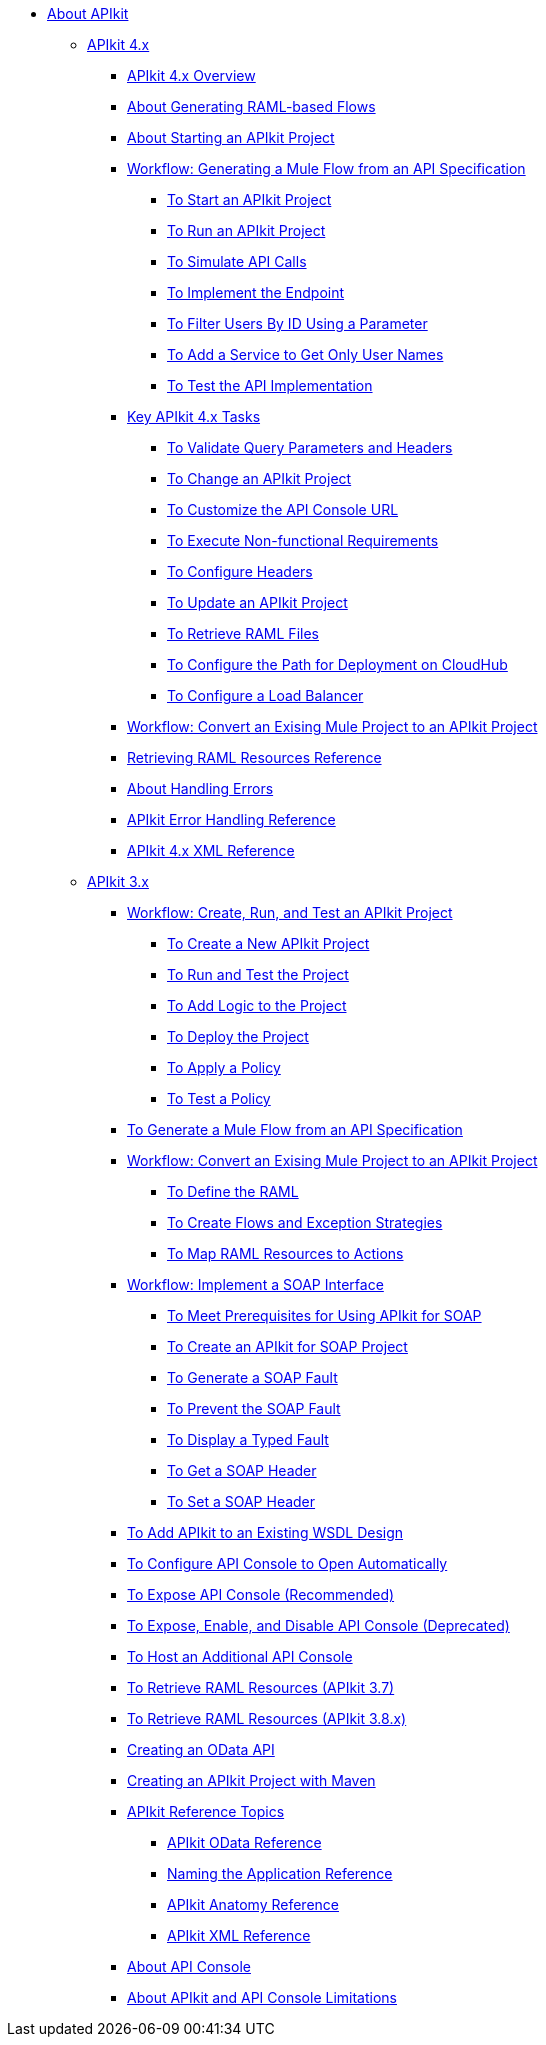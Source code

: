 // TOC File


* link:/apikit/[About APIkit]
** link:/apikit/apikit-4-index[APIkit 4.x]
*** link:/apikit/overview-4[APIkit 4.x Overview]
*** link:/apikit/apikit-4-raml-flow-concept[About Generating RAML-based Flows]
*** link:/apikit/start-apikit-concept[About Starting an APIkit Project]
*** link:/apikit/apikit-4-generate-workflow[Workflow: Generating a Mule Flow from an API Specification]
**** link:/apikit/start-project-task[To Start an APIkit Project]
**** link:/apikit/run-apikit-task[To Run an APIkit Project]
**** link:/apikit/apikit-simulate[To Simulate API Calls]
**** link:/apikit/implement-endpoint-task[To Implement the Endpoint]
**** link:/apikit/filter-users-id-task[To Filter Users By ID Using a Parameter]
**** link:/apikit/add-names-service-task[To Add a Service to Get Only User Names]
**** link:/apikit/test-api-task[To Test the API Implementation]

*** link:/apikit/apikit-4-tasks-index[Key APIkit 4.x Tasks]
**** link:/apikit/validate-4-task[To Validate Query Parameters and Headers]
**** link:/apikit/regenerate-flows[To Change an APIkit Project]
**** link:/apikit/customize-console-url-4-task[To Customize the API Console URL]
**** link:/apikit/execute-nonfunctional-requirements-4-task[To Execute Non-functional Requirements]
**** link:/apikit/configure-headers4-task[To Configure Headers]
**** link:/apikit/update-4-task[To Update an APIkit Project]
**** link:/apikit/retrieve-raml-task[To Retrieve RAML Files]
**** link:/apikit/configure-cloudhub-path-task[To Configure the Path for Deployment on CloudHub]
**** link:/apikit/configure-load-balancer-task[To Configure a Load Balancer]
*** link:/apikit/apikit-workflow-convert-existing[Workflow: Convert an Exising Mule Project to an APIkit Project]
*** link:/apikit/apikit-retrieve-raml[Retrieving RAML Resources Reference]
*** link:/apikit/handle-errors-4-concept[About Handling Errors]
*** link:/apikit/apikit-error-handling-reference[APIkit Error Handling Reference]
*** link:/apikit/apikit-4-xml-reference[APIkit 4.x XML Reference]

** link:/apikit/apikit-3-index[APIkit 3.x]



*** link:/apikit/apikit-tutorial[Workflow: Create, Run, and Test an APIkit Project]
**** link:/apikit/apikit-create[To Create a New APIkit Project]
**** link:/apikit/apikit-run-test[To Run and Test the Project]
**** link:/apikit/apikit-add-logic[To Add Logic to the Project]
**** link:/apikit/apikit-deploy[To Deploy the Project]
**** link:/apikit/apikit-apply-policy[To Apply a Policy]
**** link:/apikit/apikit-test-policy[To Test a Policy]
*** link:/apikit/apikit-tutorial-jsonplaceholder[To Generate a Mule Flow from an API Specification]
*** link:/apikit/apikit-add-raml-workflow[Workflow: Convert an Exising Mule Project to an APIkit Project]
**** link:/apikit/apikit-define-raml-task[To Define the RAML]
**** link:/apikit/apikit-create-flows-task[To Create Flows and Exception Strategies]
**** link:/apikit/apikit-map-resources-task[To Map RAML Resources to Actions]
*** link:/apikit/apikit-for-soap[Workflow: Implement a SOAP Interface]
**** link:/apikit/apikit-soap-prerequisites-task[To Meet Prerequisites for Using APIkit for SOAP]
**** link:/apikit/apikit-soap-project-task[To Create an APIkit for SOAP Project]
**** link:/apikit/apikit-soap-fault-task[To Generate a SOAP Fault]
**** link:/apikit/apikit-prevent-fault-task[To Prevent the SOAP Fault]
**** link:/apikit/apikit-display-fault-task[To Display a Typed Fault]
**** link:/apikit/apikit-get-header-task[To Get a SOAP Header]
**** link:/apikit/apikit-set-header-task[To Set a SOAP Header]
*** link:/apikit/apikit-add-wsdl-task[To Add APIkit to an Existing WSDL Design]
*** link:/apikit/apikit-configure-show-console-task[To Configure API Console to Open Automatically]
*** link:/apikit/apikit-console-expose-recommend-task[To Expose API Console (Recommended)]
*** link:/apikit/apikit-console-expose-deprecate-task[To Expose, Enable, and Disable API Console (Deprecated)]
*** link:/apikit/apikit-add-console[To Host an Additional API Console]
*** link:/apikit/apikit-retrieve-raml-37-task[To Retrieve RAML Resources (APIkit 3.7)]
*** link:/apikit/apikit-retrieve-raml-38-task[To Retrieve RAML Resources (APIkit 3.8.x)]
*** link:/apikit/creating-an-odata-api-with-apikit[Creating an OData API]
*** link:/apikit/creating-an-apikit-project-with-maven[Creating an APIkit Project with Maven]
*** link:/apikit/apikit-reference-topics[APIkit Reference Topics]
**** link:/apikit/apikit-odata-extension-reference[APIkit OData Reference]
**** link:/apikit/apikit-using[Naming the Application Reference]
**** link:/apikit/apikit-basic-anatomy[APIkit Anatomy Reference]
**** link:/apikit/apikit-reference[APIkit XML Reference]
*** link:/apikit/apikit-console-concept[About API Console]
*** link:/apikit/apikit-limitations-concept[About APIkit and API Console Limitations]

////
** link:/apikit/apikit-whats-new[What's New in APIkit]
////